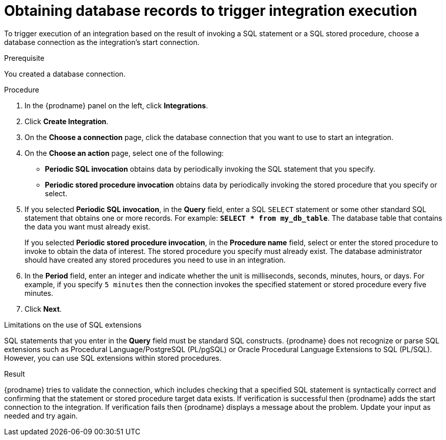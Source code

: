 // This module is included in the following assemblies:
// as_connecting-to-databases.adoc

[id='adding-db-connection-start_{context}']
= Obtaining database records to trigger integration execution 

To trigger execution of an integration based on the result of invoking a SQL
statement or a SQL stored procedure, choose a database connection as the 
integration's start connection. 

.Prerequisite
You created a database connection. 

.Procedure

. In the {prodname} panel on the left, click *Integrations*.
. Click *Create Integration*.
. On the *Choose a connection* page, click the
database connection that you want to use to start an integration.
. On the *Choose an action* page, select one of the following:
+
* *Periodic SQL invocation* obtains data by periodically invoking the
SQL statement that you specify.
* *Periodic stored procedure invocation* obtains data by periodically invoking
the stored procedure that you specify or select.
. If you selected *Periodic SQL invocation*, in the *Query* field,
enter a SQL `SELECT` statement or some other standard SQL statement that 
obtains one or more records. For 
example: `*SELECT * from my_db_table*`.
The database table that contains the data you want must already exist.
+
If you selected *Periodic stored procedure invocation*, in the
*Procedure name* field, select or enter the stored procedure to
invoke to obtain the data of interest. The stored procedure you specify must
already exist. The database administrator should have created any stored
procedures you need to use in an integration.
. In the *Period* field, enter an integer and indicate whether the unit is 
milliseconds, seconds, 
minutes, hours, or days. For example, if you specify `5 minutes` then
the connection invokes the specified statement or stored procedure every
five minutes.
. Click *Next*.

.Limitations on the use of SQL extensions
SQL statements that you enter in the *Query* field must be standard SQL constructs. 
{prodname} does not recognize or parse SQL extensions such as Procedural Language/PostgreSQL (PL/pgSQL) 
or Oracle Procedural Language Extensions to SQL (PL/SQL). 
However, you can use SQL extensions within stored procedures.
 

.Result
{prodname} tries to validate the connection, which includes
checking that a specified SQL statement is syntactically correct and
confirming that the statement or stored procedure target data exists. If
verification is successful then {prodname} adds the start connection to
the integration. If verification fails then {prodname} displays a message
about the problem. Update your input as needed and try again.
